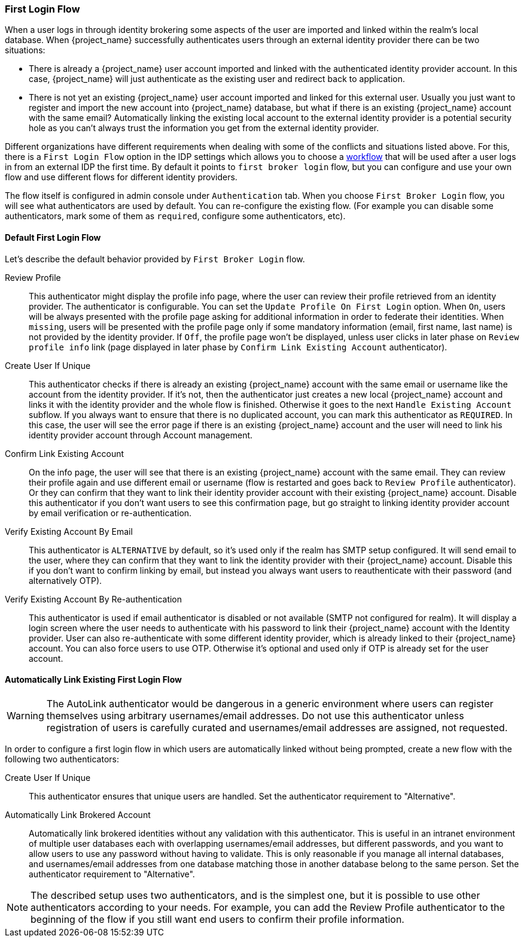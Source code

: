 [[_identity_broker_first_login]]

=== First Login Flow

When a user logs in through identity brokering some aspects of the user are imported and linked within the realm's local database.
When {project_name} successfully authenticates users through an external identity provider
there can be two situations:

* There is already a {project_name} user account imported and linked with the authenticated identity provider account.
  In this case, {project_name} will just authenticate as the existing user and redirect back to application.
* There is not yet an existing {project_name} user account imported and linked for this external user.
  Usually you just want to register and import the new account into {project_name} database, but what if there is an existing
  {project_name} account with the same email? Automatically linking the existing local account to the external
  identity provider is a potential security hole as you can't always trust the information you get from the external identity provider.

Different organizations have different requirements when dealing with some of the conflicts and situations listed above.
For this, there is a `First Login Flow` option in the IDP settings which allows you to choose a <<_authentication-flows, workflow>> that will be
used after a user logs in from an external IDP the first time.
By default it points to `first broker login` flow, but you can configure and use your own flow and use different flows for different identity providers.

The flow itself is configured in admin console under `Authentication` tab.
When you choose `First Broker Login` flow, you will see what authenticators are used by default.
You can re-configure the existing flow. (For example you can disable some authenticators, mark some of them as `required`, configure some authenticators, etc).

ifeval::[{project_community}==true]
You can also create a new authentication flow and/or write your own Authenticator implementations and use it in your flow.
See link:{developerguide_link}[{developerguide_name}] for more details.
endif::[]

==== Default First Login Flow

Let's describe the default behavior provided by `First Broker Login` flow.

Review Profile::
  This authenticator might display the profile info page, where the user can review their profile retrieved from an identity provider.
  The authenticator is configurable.
  You can set the `Update Profile On First Login` option.
  When `On`, users will be always presented with the profile page asking for additional information in order to federate their identities.
  When `missing`, users will be presented with the profile page only if some mandatory information (email, first name, last name) is not provided by the identity provider.
  If `Off`, the profile page won't be displayed, unless user clicks in later phase on `Review profile info` link (page displayed in later phase
  by `Confirm Link Existing Account` authenticator).

Create User If Unique::
  This authenticator checks if there is already an existing {project_name} account with the same email or username like the account from the identity provider.
  If it's not, then the authenticator just creates a new local {project_name} account and links it with the identity provider and the whole flow is finished.
  Otherwise it goes to the next `Handle Existing Account` subflow.
  If you always want to ensure that there is no duplicated account, you can mark this authenticator as `REQUIRED`. In this case, the user
  will see the error page if there is an existing {project_name} account and the user will need to link his identity provider account through Account management.

Confirm Link Existing Account::
  On the info page, the user will see that there is an existing {project_name} account with the same email.
  They can review their profile again and use different email or username (flow is restarted and goes back to `Review Profile` authenticator).
  Or they can confirm that they want to link their identity provider account with their existing {project_name} account.
  Disable this authenticator if you don't want users to see this confirmation page, but go straight to linking identity provider account by email verification or re-authentication.

Verify Existing Account By Email::
  This authenticator is `ALTERNATIVE` by default, so it's used only if the realm has SMTP setup configured.
  It will send email to the user, where they can confirm that they want to link the identity provider with their {project_name} account.
  Disable this if you don't want to confirm linking by email, but instead you always want users to reauthenticate with their password (and alternatively OTP).

Verify Existing Account By Re-authentication::
  This authenticator is used if email authenticator is disabled or not available (SMTP not configured for realm). It will display a login screen
  where the user needs to authenticate with his password to link their {project_name} account with the Identity provider.
  User can also re-authenticate with some different identity provider, which is already linked to their {project_name} account.
  You can also force users to use OTP. Otherwise it's optional and used only if OTP is already set for the user account.

==== Automatically Link Existing First Login Flow
WARNING: The AutoLink authenticator would be dangerous in a generic environment where users can register themselves using arbitrary usernames/email addresses. Do not use this authenticator unless registration of users is carefully curated and usernames/email addresses are assigned, not requested.

In order to configure a first login flow in which users are automatically linked without being prompted, create a new flow with the following two authenticators:

Create User If Unique::
This authenticator ensures that unique users are handled. Set the authenticator requirement to "Alternative".

Automatically Link Brokered Account::
Automatically link brokered identities without any validation with this authenticator. This is useful in an intranet environment of multiple user databases each with overlapping usernames/email addresses, but different passwords, and you want to allow users to use any password without having to validate. This is only reasonable if you manage all internal databases, and usernames/email addresses from one database matching those in another database belong to the same person. Set the authenticator requirement to "Alternative".

NOTE: The described setup uses two authenticators, and is the simplest one, but it is possible to use other
authenticators according to your needs. For example, you can add the Review Profile authenticator to the beginning of the flow if you still want end users to confirm their profile information.

